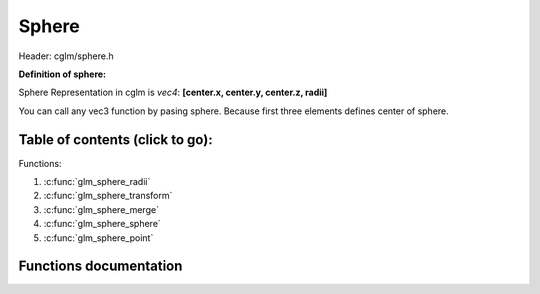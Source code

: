 .. default-domain:: C

Sphere
================================================================================

Header: cglm/sphere.h

**Definition of sphere:**

Sphere Representation in cglm is *vec4*: **[center.x, center.y, center.z, radii]**

You can call any vec3 function by pasing sphere. Because first three elements
defines center of sphere.

Table of contents (click to go):
~~~~~~~~~~~~~~~~~~~~~~~~~~~~~~~~~~~~~~~~~~~~~~~~~~~~~~~~~~~~~~~~~~~~~~~~~~~~~~~~

Functions:

1. :c:func:`glm_sphere_radii`
#. :c:func:`glm_sphere_transform`
#. :c:func:`glm_sphere_merge`
#. :c:func:`glm_sphere_sphere`
#. :c:func:`glm_sphere_point`

Functions documentation
~~~~~~~~~~~~~~~~~~~~~~~

.. c:function:: float  glm_sphere_radii(vec4 s)

    | helper for getting sphere radius

    Parameters:
      | *[in]*  **s**   sphere

    Returns:
       returns radii

.. c:function:: void  glm_sphere_transform(vec4 s, mat4 m, vec4 dest)

    | apply transform to sphere, it is just wrapper for glm_mat4_mulv3

    Parameters:
      | *[in]*  **s**    sphere
      | *[in]*  **m**    transform matrix
      | *[out]* **dest** transformed sphere

.. c:function:: void  glm_sphere_merge(vec4 s1, vec4 s2, vec4 dest)

    | merges two spheres and creates a new one

    two sphere must be in same space, for instance if one in world space then
    the other must be in world space too, not in local space.

    Parameters:
      | *[in]*  **s1**      sphere 1
      | *[in]*  **s2**      sphere 2
      | *[out]* **dest**    merged/extended sphere

.. c:function:: bool  glm_sphere_sphere(vec4 s1, vec4 s2)

    | check if two sphere intersects

    Parameters:
      | *[in]*  **s1**      sphere
      | *[in]*  **s2**      other sphere

.. c:function:: bool  glm_sphere_point(vec4 s, vec3 point)

    | check if sphere intersects with point

    Parameters:
      | *[in]*  **s**       sphere
      | *[in]*  **point**   point
